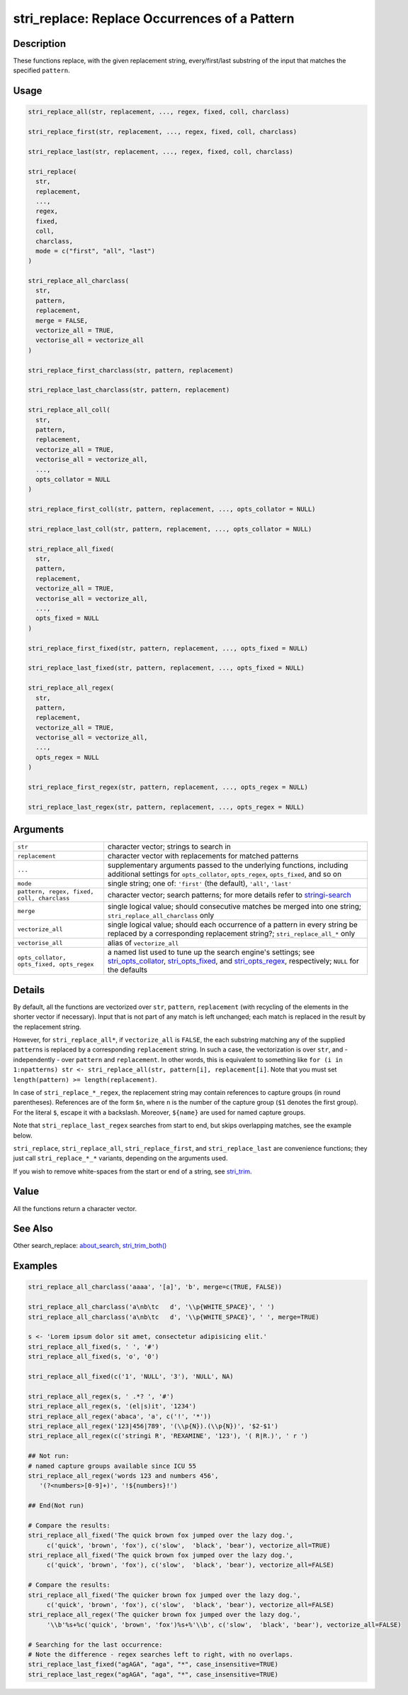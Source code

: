 stri_replace: Replace Occurrences of a Pattern
==============================================

Description
~~~~~~~~~~~

These functions replace, with the given replacement string, every/first/last substring of the input that matches the specified ``pattern``.

Usage
~~~~~

.. code-block:: r

   stri_replace_all(str, replacement, ..., regex, fixed, coll, charclass)

   stri_replace_first(str, replacement, ..., regex, fixed, coll, charclass)

   stri_replace_last(str, replacement, ..., regex, fixed, coll, charclass)

   stri_replace(
     str,
     replacement,
     ...,
     regex,
     fixed,
     coll,
     charclass,
     mode = c("first", "all", "last")
   )

   stri_replace_all_charclass(
     str,
     pattern,
     replacement,
     merge = FALSE,
     vectorize_all = TRUE,
     vectorise_all = vectorize_all
   )

   stri_replace_first_charclass(str, pattern, replacement)

   stri_replace_last_charclass(str, pattern, replacement)

   stri_replace_all_coll(
     str,
     pattern,
     replacement,
     vectorize_all = TRUE,
     vectorise_all = vectorize_all,
     ...,
     opts_collator = NULL
   )

   stri_replace_first_coll(str, pattern, replacement, ..., opts_collator = NULL)

   stri_replace_last_coll(str, pattern, replacement, ..., opts_collator = NULL)

   stri_replace_all_fixed(
     str,
     pattern,
     replacement,
     vectorize_all = TRUE,
     vectorise_all = vectorize_all,
     ...,
     opts_fixed = NULL
   )

   stri_replace_first_fixed(str, pattern, replacement, ..., opts_fixed = NULL)

   stri_replace_last_fixed(str, pattern, replacement, ..., opts_fixed = NULL)

   stri_replace_all_regex(
     str,
     pattern,
     replacement,
     vectorize_all = TRUE,
     vectorise_all = vectorize_all,
     ...,
     opts_regex = NULL
   )

   stri_replace_first_regex(str, pattern, replacement, ..., opts_regex = NULL)

   stri_replace_last_regex(str, pattern, replacement, ..., opts_regex = NULL)

Arguments
~~~~~~~~~

+--------------------------------------------+------------------------------------------------------------------------------------------------------------------------------------------------------------------------------------------------------------------------------------------------------+
| ``str``                                    | character vector; strings to search in                                                                                                                                                                                                               |
+--------------------------------------------+------------------------------------------------------------------------------------------------------------------------------------------------------------------------------------------------------------------------------------------------------+
| ``replacement``                            | character vector with replacements for matched patterns                                                                                                                                                                                              |
+--------------------------------------------+------------------------------------------------------------------------------------------------------------------------------------------------------------------------------------------------------------------------------------------------------+
| ``...``                                    | supplementary arguments passed to the underlying functions, including additional settings for ``opts_collator``, ``opts_regex``, ``opts_fixed``, and so on                                                                                           |
+--------------------------------------------+------------------------------------------------------------------------------------------------------------------------------------------------------------------------------------------------------------------------------------------------------+
| ``mode``                                   | single string; one of: ``'first'`` (the default), ``'all'``, ``'last'``                                                                                                                                                                              |
+--------------------------------------------+------------------------------------------------------------------------------------------------------------------------------------------------------------------------------------------------------------------------------------------------------+
| ``pattern, regex, fixed, coll, charclass`` | character vector; search patterns; for more details refer to `stringi-search <about_search.html>`__                                                                                                                                                  |
+--------------------------------------------+------------------------------------------------------------------------------------------------------------------------------------------------------------------------------------------------------------------------------------------------------+
| ``merge``                                  | single logical value; should consecutive matches be merged into one string; ``stri_replace_all_charclass`` only                                                                                                                                      |
+--------------------------------------------+------------------------------------------------------------------------------------------------------------------------------------------------------------------------------------------------------------------------------------------------------+
| ``vectorize_all``                          | single logical value; should each occurrence of a pattern in every string be replaced by a corresponding replacement string?; ``stri_replace_all_*`` only                                                                                            |
+--------------------------------------------+------------------------------------------------------------------------------------------------------------------------------------------------------------------------------------------------------------------------------------------------------+
| ``vectorise_all``                          | alias of ``vectorize_all``                                                                                                                                                                                                                           |
+--------------------------------------------+------------------------------------------------------------------------------------------------------------------------------------------------------------------------------------------------------------------------------------------------------+
| ``opts_collator, opts_fixed, opts_regex``  | a named list used to tune up the search engine's settings; see `stri_opts_collator <stri_opts_collator.html>`__, `stri_opts_fixed <stri_opts_fixed.html>`__, and `stri_opts_regex <stri_opts_regex.html>`__, respectively; ``NULL`` for the defaults |
+--------------------------------------------+------------------------------------------------------------------------------------------------------------------------------------------------------------------------------------------------------------------------------------------------------+

Details
~~~~~~~

By default, all the functions are vectorized over ``str``, ``pattern``, ``replacement`` (with recycling of the elements in the shorter vector if necessary). Input that is not part of any match is left unchanged; each match is replaced in the result by the replacement string.

However, for ``stri_replace_all*``, if ``vectorize_all`` is ``FALSE``, the each substring matching any of the supplied ``pattern``\ s is replaced by a corresponding ``replacement`` string. In such a case, the vectorization is over ``str``, and - independently - over ``pattern`` and ``replacement``. In other words, this is equivalent to something like ``for (i in 1:npatterns) str <- stri_replace_all(str, pattern[i], replacement[i]``. Note that you must set ``length(pattern) >= length(replacement)``.

In case of ``stri_replace_*_regex``, the replacement string may contain references to capture groups (in round parentheses). References are of the form ``$n``, where ``n`` is the number of the capture group (``$1`` denotes the first group). For the literal ``$``, escape it with a backslash. Moreover, ``${name}`` are used for named capture groups.

Note that ``stri_replace_last_regex`` searches from start to end, but skips overlapping matches, see the example below.

``stri_replace``, ``stri_replace_all``, ``stri_replace_first``, and ``stri_replace_last`` are convenience functions; they just call ``stri_replace_*_*`` variants, depending on the arguments used.

If you wish to remove white-spaces from the start or end of a string, see `stri_trim <stri_trim.html>`__.

Value
~~~~~

All the functions return a character vector.

See Also
~~~~~~~~

Other search_replace: `about_search <about_search.html>`__, `stri_trim_both() <stri_trim.html>`__

Examples
~~~~~~~~

.. code-block:: r

   stri_replace_all_charclass('aaaa', '[a]', 'b', merge=c(TRUE, FALSE))

   stri_replace_all_charclass('a\nb\tc   d', '\\p{WHITE_SPACE}', ' ')
   stri_replace_all_charclass('a\nb\tc   d', '\\p{WHITE_SPACE}', ' ', merge=TRUE)

   s <- 'Lorem ipsum dolor sit amet, consectetur adipisicing elit.'
   stri_replace_all_fixed(s, ' ', '#')
   stri_replace_all_fixed(s, 'o', '0')

   stri_replace_all_fixed(c('1', 'NULL', '3'), 'NULL', NA)

   stri_replace_all_regex(s, ' .*? ', '#')
   stri_replace_all_regex(s, '(el|s)it', '1234')
   stri_replace_all_regex('abaca', 'a', c('!', '*'))
   stri_replace_all_regex('123|456|789', '(\\p{N}).(\\p{N})', '$2-$1')
   stri_replace_all_regex(c('stringi R', 'REXAMINE', '123'), '( R|R.)', ' r ')

   ## Not run: 
   # named capture groups available since ICU 55
   stri_replace_all_regex('words 123 and numbers 456',
      '(?<numbers>[0-9]+)', '!${numbers}!')

   ## End(Not run)

   # Compare the results:
   stri_replace_all_fixed('The quick brown fox jumped over the lazy dog.',
        c('quick', 'brown', 'fox'), c('slow',  'black', 'bear'), vectorize_all=TRUE)
   stri_replace_all_fixed('The quick brown fox jumped over the lazy dog.',
        c('quick', 'brown', 'fox'), c('slow',  'black', 'bear'), vectorize_all=FALSE)

   # Compare the results:
   stri_replace_all_fixed('The quicker brown fox jumped over the lazy dog.',
        c('quick', 'brown', 'fox'), c('slow',  'black', 'bear'), vectorize_all=FALSE)
   stri_replace_all_regex('The quicker brown fox jumped over the lazy dog.',
        '\\b'%s+%c('quick', 'brown', 'fox')%s+%'\\b', c('slow',  'black', 'bear'), vectorize_all=FALSE)

   # Searching for the last occurrence:
   # Note the difference - regex searches left to right, with no overlaps.
   stri_replace_last_fixed("agAGA", "aga", "*", case_insensitive=TRUE)
   stri_replace_last_regex("agAGA", "aga", "*", case_insensitive=TRUE)
